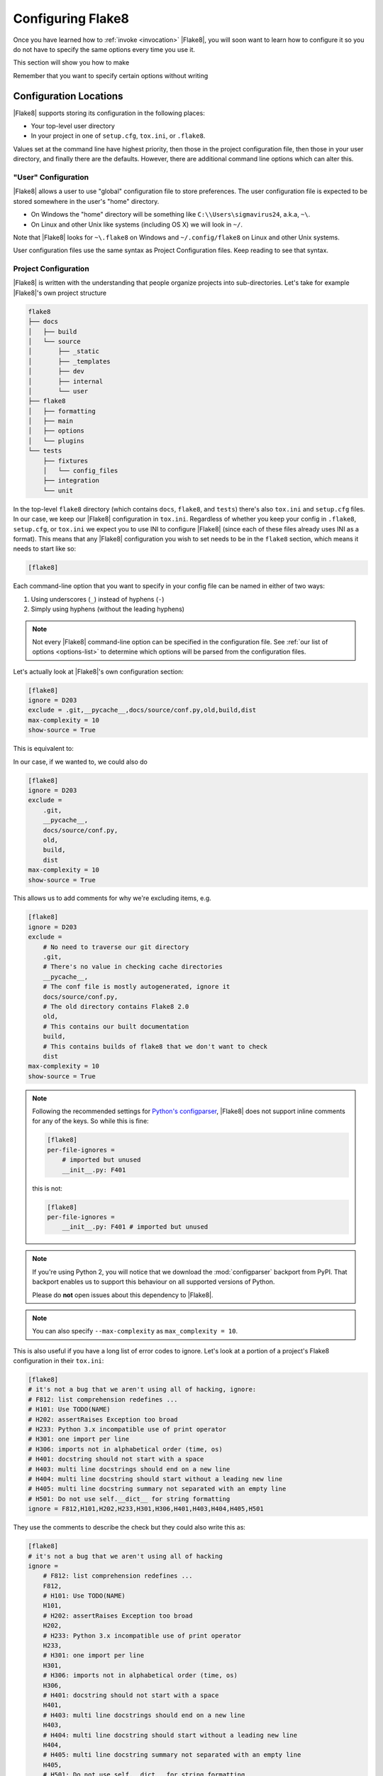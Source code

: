 .. _configuration:

====================
 Configuring Flake8
====================

Once you have learned how to :ref:`invoke <invocation>` |Flake8|, you will soon
want to learn how to configure it so you do not have to specify the same
options every time you use it.

This section will show you how to make

.. prompt:: bash

    flake8

Remember that you want to specify certain options without writing

.. prompt:: bash

    flake8 --select E123,W456 --enable-extensions H111


Configuration Locations
=======================

|Flake8| supports storing its configuration in the following places:

- Your top-level user directory

- In your project in one of ``setup.cfg``, ``tox.ini``, or ``.flake8``.

Values set at the command line have highest priority, then those in the
project configuration file, then those in your user directory, and finally
there are the defaults. However, there are additional command line options
which can alter this.


"User" Configuration
--------------------

|Flake8| allows a user to use "global" configuration file to store preferences.
The user configuration file is expected to be stored somewhere in the user's
"home" directory.

- On Windows the "home" directory will be something like
  ``C:\\Users\sigmavirus24``, a.k.a, ``~\``.

- On Linux and other Unix like systems (including OS X) we will look in
  ``~/``.

Note that |Flake8| looks for ``~\.flake8`` on Windows and ``~/.config/flake8``
on Linux and other Unix systems.

User configuration files use the same syntax as Project Configuration files.
Keep reading to see that syntax.


Project Configuration
---------------------

|Flake8| is written with the understanding that people organize projects into
sub-directories. Let's take for example |Flake8|'s own project structure

.. code::

    flake8
    ├── docs
    │   ├── build
    │   └── source
    │       ├── _static
    │       ├── _templates
    │       ├── dev
    │       ├── internal
    │       └── user
    ├── flake8
    │   ├── formatting
    │   ├── main
    │   ├── options
    │   └── plugins
    └── tests
        ├── fixtures
        │   └── config_files
        ├── integration
        └── unit

In the top-level ``flake8`` directory (which contains ``docs``, ``flake8``,
and ``tests``) there's also ``tox.ini`` and ``setup.cfg`` files. In our case,
we keep our |Flake8| configuration in ``tox.ini``. Regardless of whether you
keep your config in ``.flake8``, ``setup.cfg``, or ``tox.ini`` we expect you
to use INI to configure |Flake8| (since each of these files already uses INI
as a format). This means that any |Flake8| configuration you wish to set needs
to be in the ``flake8`` section, which means it needs to start like so:

.. code-block:: ini

    [flake8]

Each command-line option that you want to specify in your config file can
be named in either of two ways:

#. Using underscores (``_``) instead of hyphens (``-``)

#. Simply using hyphens (without the leading hyphens)

.. note::

    Not every |Flake8| command-line option can be specified in the
    configuration file. See :ref:`our list of options <options-list>` to
    determine which options will be parsed from the configuration files.

Let's actually look at |Flake8|'s own configuration section:

.. code-block:: ini

    [flake8]
    ignore = D203
    exclude = .git,__pycache__,docs/source/conf.py,old,build,dist
    max-complexity = 10
    show-source = True

This is equivalent to:

.. prompt:: bash

    flake8 --ignore D203 \
             --exclude .git,__pycache__,docs/source/conf.py,old,build,dist \
             --max-complexity 10 \
             --show-source

In our case, if we wanted to, we could also do

.. code-block:: ini

    [flake8]
    ignore = D203
    exclude =
        .git,
        __pycache__,
        docs/source/conf.py,
        old,
        build,
        dist
    max-complexity = 10
    show-source = True

This allows us to add comments for why we're excluding items, e.g.

.. code-block:: ini

    [flake8]
    ignore = D203
    exclude =
        # No need to traverse our git directory
        .git,
        # There's no value in checking cache directories
        __pycache__,
        # The conf file is mostly autogenerated, ignore it
        docs/source/conf.py,
        # The old directory contains Flake8 2.0
        old,
        # This contains our built documentation
        build,
        # This contains builds of flake8 that we don't want to check
        dist
    max-complexity = 10
    show-source = True

.. note::

    Following the recommended settings for
    `Python's configparser <https://docs.python.org/3/library/configparser.html#customizing-parser-behaviour>`_,
    |Flake8| does not support inline comments for any of the keys. So while
    this is fine:

    .. code-block:: ini

        [flake8]
        per-file-ignores =
            # imported but unused
            __init__.py: F401

    this is not:

    .. code-block:: ini

        [flake8]
        per-file-ignores =
            __init__.py: F401 # imported but unused


.. note::

    If you're using Python 2, you will notice that we download the
    :mod:`configparser` backport from PyPI. That backport enables us to
    support this behaviour on all supported versions of Python.

    Please do **not** open issues about this dependency to |Flake8|.

.. note::

    You can also specify ``--max-complexity`` as ``max_complexity = 10``.

This is also useful if you have a long list of error codes to ignore. Let's
look at a portion of a project's Flake8 configuration in their ``tox.ini``:

.. code-block:: ini

    [flake8]
    # it's not a bug that we aren't using all of hacking, ignore:
    # F812: list comprehension redefines ...
    # H101: Use TODO(NAME)
    # H202: assertRaises Exception too broad
    # H233: Python 3.x incompatible use of print operator
    # H301: one import per line
    # H306: imports not in alphabetical order (time, os)
    # H401: docstring should not start with a space
    # H403: multi line docstrings should end on a new line
    # H404: multi line docstring should start without a leading new line
    # H405: multi line docstring summary not separated with an empty line
    # H501: Do not use self.__dict__ for string formatting
    ignore = F812,H101,H202,H233,H301,H306,H401,H403,H404,H405,H501

They use the comments to describe the check but they could also write this as:

.. code-block:: ini

    [flake8]
    # it's not a bug that we aren't using all of hacking
    ignore =
        # F812: list comprehension redefines ...
        F812,
        # H101: Use TODO(NAME)
        H101,
        # H202: assertRaises Exception too broad
        H202,
        # H233: Python 3.x incompatible use of print operator
        H233,
        # H301: one import per line
        H301,
        # H306: imports not in alphabetical order (time, os)
        H306,
        # H401: docstring should not start with a space
        H401,
        # H403: multi line docstrings should end on a new line
        H403,
        # H404: multi line docstring should start without a leading new line
        H404,
        # H405: multi line docstring summary not separated with an empty line
        H405,
        # H501: Do not use self.__dict__ for string formatting
        H501

Or they could use each comment to describe **why** they've ignored the check.
|Flake8| knows how to parse these lists and will appropriately handle
these situations.


Using Local Plugins
-------------------

.. versionadded:: 3.5.0

|Flake8| allows users to write plugins that live locally in a project. These
plugins do not need to use setuptools or any of the other overhead associated
with plugins distributed on PyPI. To use these plugins, users must specify
them in their configuration file (i.e., ``.flake8``, ``setup.cfg``, or
``tox.ini``). This must be configured in a separate INI section named
``flake8:local-plugins``.

Users may configure plugins that check source code, i.e., ``extension``
plugins, and plugins that report errors, i.e., ``report`` plugins.

An example configuration might look like:

.. code-block:: ini

    [flake8:local-plugins]
    extension =
        MC1 = project.flake8.checkers:MyChecker1
        MC2 = project.flake8.checkers:MyChecker2
    report =
        MR1 = project.flake8.reporters:MyReporter1
        MR2 = project.flake8.reporters:MyReporter2

|Flake8| will also, however, allow for commas to separate the plugins for
example:

.. code-block:: ini

    [flake8:local-plugins]
    extension =
        MC1 = project.flake8.checkers:MyChecker1,
        MC2 = project.flake8.checkers:MyChecker2
    report =
        MR1 = project.flake8.reporters:MyReporter1,
        MR2 = project.flake8.reporters:MyReporter2

These configurations will allow you to select your own custom reporter plugin
that you've designed or will utilize your new check classes.

If your package is installed in the same virtualenv that |Flake8| will run
from, and your local plugins are part of that package, you're all set; |Flake8|
will be able to import your local plugins. However, if you are working on a
project that isn't set up as an installable package, or |Flake8| doesn't run
from the same virtualenv your code runs in, you may need to tell |Flake8| where
to import your local plugins from. You can do this via the ``paths`` option in
the ``local-plugins`` section of your config:

.. code-block:: ini

    [flake8:local-plugins]
    extension =
      MC1 = myflake8plugin:MyChecker1
    paths =
      ./path/to

Relative paths will be interpreted relative to the config file. Multiple paths
can be listed (comma separated just like ``exclude``) as needed. If your local
plugins have any dependencies, it's up to you to ensure they are installed in
whatever Python environment |Flake8| runs in.

.. note::

    These plugins otherwise follow the same guidelines as regular plugins.
